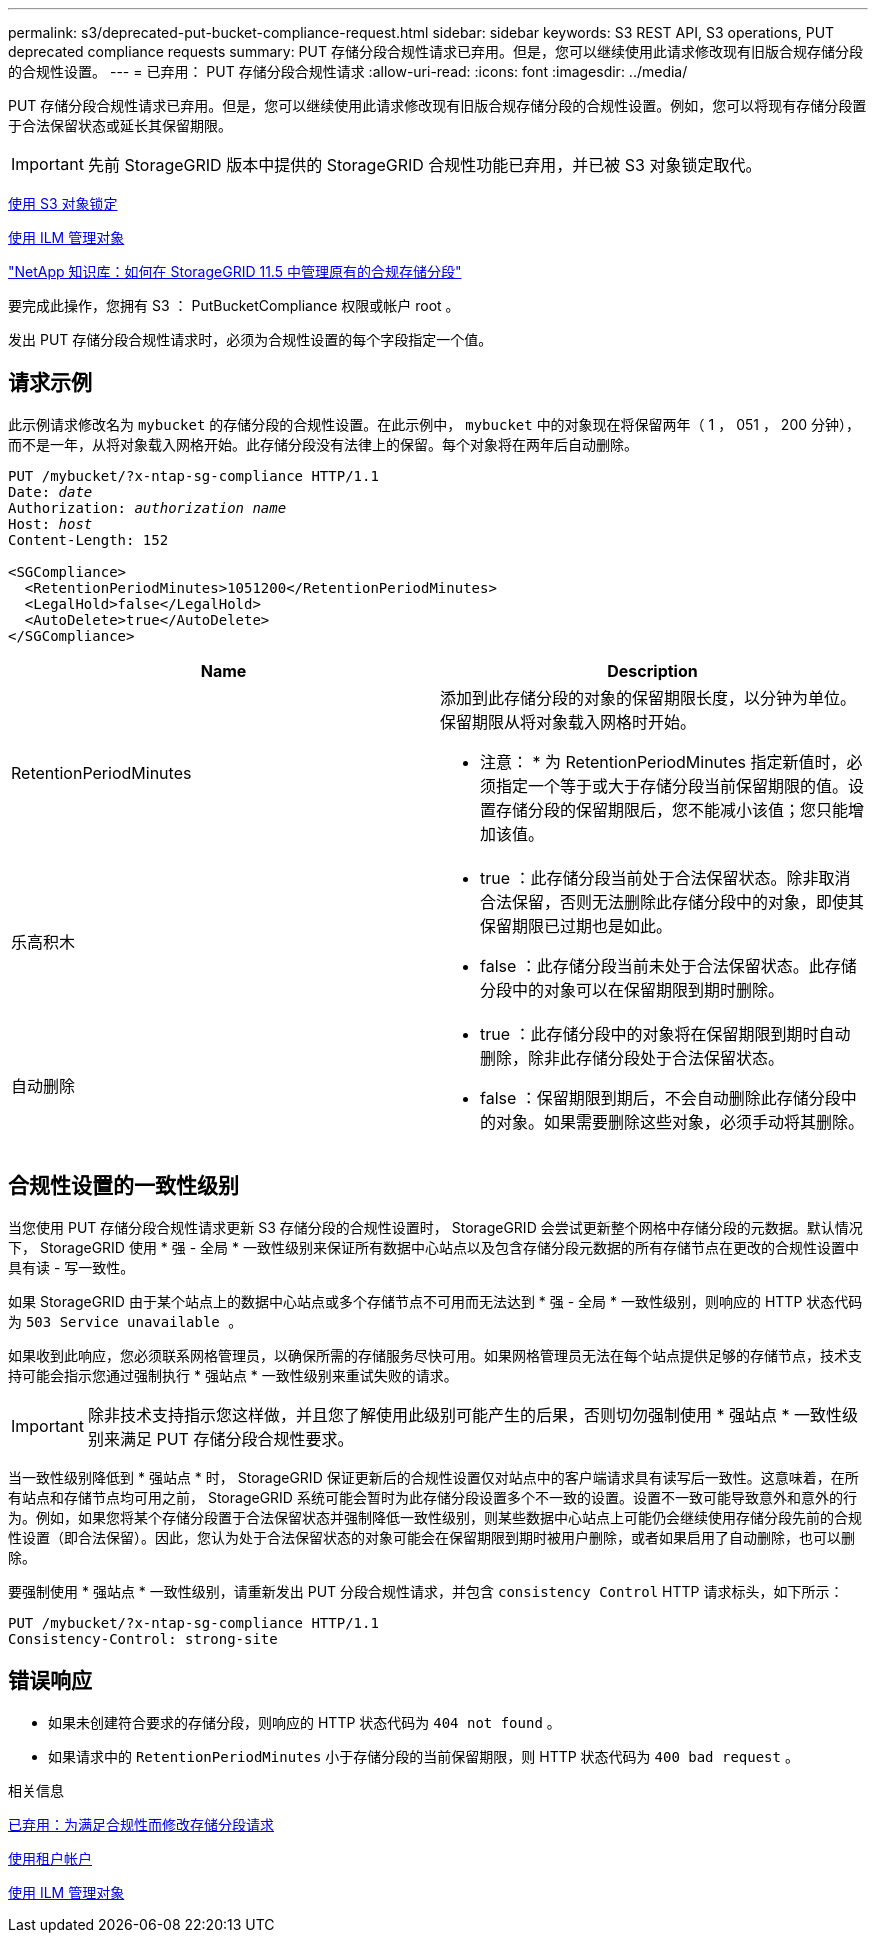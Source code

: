 ---
permalink: s3/deprecated-put-bucket-compliance-request.html 
sidebar: sidebar 
keywords: S3 REST API, S3 operations, PUT deprecated compliance requests 
summary: PUT 存储分段合规性请求已弃用。但是，您可以继续使用此请求修改现有旧版合规存储分段的合规性设置。 
---
= 已弃用： PUT 存储分段合规性请求
:allow-uri-read: 
:icons: font
:imagesdir: ../media/


[role="lead"]
PUT 存储分段合规性请求已弃用。但是，您可以继续使用此请求修改现有旧版合规存储分段的合规性设置。例如，您可以将现有存储分段置于合法保留状态或延长其保留期限。


IMPORTANT: 先前 StorageGRID 版本中提供的 StorageGRID 合规性功能已弃用，并已被 S3 对象锁定取代。

xref:using-s3-object-lock.adoc[使用 S3 对象锁定]

xref:../ilm/index.adoc[使用 ILM 管理对象]

https://kb.netapp.com/Advice_and_Troubleshooting/Hybrid_Cloud_Infrastructure/StorageGRID/How_to_manage_legacy_Compliant_buckets_in_StorageGRID_11.5["NetApp 知识库：如何在 StorageGRID 11.5 中管理原有的合规存储分段"^]

要完成此操作，您拥有 S3 ： PutBucketCompliance 权限或帐户 root 。

发出 PUT 存储分段合规性请求时，必须为合规性设置的每个字段指定一个值。



== 请求示例

此示例请求修改名为 `mybucket` 的存储分段的合规性设置。在此示例中， `mybucket` 中的对象现在将保留两年（ 1 ， 051 ， 200 分钟），而不是一年，从将对象载入网格开始。此存储分段没有法律上的保留。每个对象将在两年后自动删除。

[source, subs="specialcharacters,quotes"]
----
PUT /mybucket/?x-ntap-sg-compliance HTTP/1.1
Date: _date_
Authorization: _authorization name_
Host: _host_
Content-Length: 152

<SGCompliance>
  <RetentionPeriodMinutes>1051200</RetentionPeriodMinutes>
  <LegalHold>false</LegalHold>
  <AutoDelete>true</AutoDelete>
</SGCompliance>
----
|===
| Name | Description 


 a| 
RetentionPeriodMinutes
 a| 
添加到此存储分段的对象的保留期限长度，以分钟为单位。保留期限从将对象载入网格时开始。

* 注意： * 为 RetentionPeriodMinutes 指定新值时，必须指定一个等于或大于存储分段当前保留期限的值。设置存储分段的保留期限后，您不能减小该值；您只能增加该值。



 a| 
乐高积木
 a| 
* true ：此存储分段当前处于合法保留状态。除非取消合法保留，否则无法删除此存储分段中的对象，即使其保留期限已过期也是如此。
* false ：此存储分段当前未处于合法保留状态。此存储分段中的对象可以在保留期限到期时删除。




 a| 
自动删除
 a| 
* true ：此存储分段中的对象将在保留期限到期时自动删除，除非此存储分段处于合法保留状态。
* false ：保留期限到期后，不会自动删除此存储分段中的对象。如果需要删除这些对象，必须手动将其删除。


|===


== 合规性设置的一致性级别

当您使用 PUT 存储分段合规性请求更新 S3 存储分段的合规性设置时， StorageGRID 会尝试更新整个网格中存储分段的元数据。默认情况下， StorageGRID 使用 * 强 - 全局 * 一致性级别来保证所有数据中心站点以及包含存储分段元数据的所有存储节点在更改的合规性设置中具有读 - 写一致性。

如果 StorageGRID 由于某个站点上的数据中心站点或多个存储节点不可用而无法达到 * 强 - 全局 * 一致性级别，则响应的 HTTP 状态代码为 `503 Service unavailable 。`

如果收到此响应，您必须联系网格管理员，以确保所需的存储服务尽快可用。如果网格管理员无法在每个站点提供足够的存储节点，技术支持可能会指示您通过强制执行 * 强站点 * 一致性级别来重试失败的请求。


IMPORTANT: 除非技术支持指示您这样做，并且您了解使用此级别可能产生的后果，否则切勿强制使用 * 强站点 * 一致性级别来满足 PUT 存储分段合规性要求。

当一致性级别降低到 * 强站点 * 时， StorageGRID 保证更新后的合规性设置仅对站点中的客户端请求具有读写后一致性。这意味着，在所有站点和存储节点均可用之前， StorageGRID 系统可能会暂时为此存储分段设置多个不一致的设置。设置不一致可能导致意外和意外的行为。例如，如果您将某个存储分段置于合法保留状态并强制降低一致性级别，则某些数据中心站点上可能仍会继续使用存储分段先前的合规性设置（即合法保留）。因此，您认为处于合法保留状态的对象可能会在保留期限到期时被用户删除，或者如果启用了自动删除，也可以删除。

要强制使用 * 强站点 * 一致性级别，请重新发出 PUT 分段合规性请求，并包含 `consistency Control` HTTP 请求标头，如下所示：

[listing]
----
PUT /mybucket/?x-ntap-sg-compliance HTTP/1.1
Consistency-Control: strong-site
----


== 错误响应

* 如果未创建符合要求的存储分段，则响应的 HTTP 状态代码为 `404 not found` 。
* 如果请求中的 `RetentionPeriodMinutes` 小于存储分段的当前保留期限，则 HTTP 状态代码为 `400 bad request` 。


.相关信息
xref:deprecated-put-bucket-request-modifications-for-compliance.adoc[已弃用：为满足合规性而修改存储分段请求]

xref:../tenant/index.adoc[使用租户帐户]

xref:../ilm/index.adoc[使用 ILM 管理对象]

